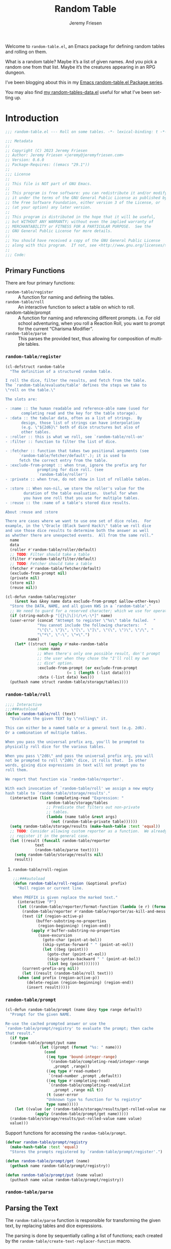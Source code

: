 #+title: Random Table
#+author: Jeremy Friesen
#+email: jeremy@jeremyfriesen.com
#+language: en
#+options: ':t toc:nil author:t email:t num:t
#+startup: content

 
Welcome to =random-table.el=, an Emacs package for defining random tables and rolling on them.

What is a random table?  Maybe it’s a list of given names.  And you pick a random one from that list.  Maybe it’s the creatures appearing in an RPG dungeon.

I’ve been blogging about this in my [[https://takeonrules.com/series/emacs-random-table-el-package/][Emacs random-table.el Package series]].

You may also find [[https://github.com/jeremyf/dotemacs/blob/main/emacs.d/random-tables-data.el][my random-tables-data.el]] useful for what I’ve been setting up.

* Introduction

#+begin_src emacs-lisp :tangle "random-table.el" :results none 
  ;;; random-table.el --- Roll on some tables. -*- lexical-binding: t -*-

  ;;; Metadata
  ;;
  ;; Copyright (C) 2023 Jeremy Friesen
  ;; Author: Jeremy Friesen <jeremy@jeremyfriesen.com>
  ;; Version: 0.6.0
  ;; Package-Requires: ((emacs "29.1"))
  ;;
  ;;; License
  ;;
  ;; This file is NOT part of GNU Emacs.
  ;;
  ;; This program is free software: you can redistribute it and/or modify
  ;; it under the terms of the GNU General Public License as published by
  ;; the Free Software Foundation, either version 3 of the License, or
  ;; (at your option) any later version.
  ;;
  ;; This program is distributed in the hope that it will be useful,
  ;; but WITHOUT ANY WARRANTY; without even the implied warranty of
  ;; MERCHANTABILITY or FITNESS FOR A PARTICULAR PURPOSE.  See the
  ;; GNU General Public License for more details.
  ;;
  ;; You should have received a copy of the GNU General Public License
  ;; along with this program.  If not, see <http://www.gnu.org/licenses/>.
  ;;
  ;;; Code:
#+end_src

** Primary Functions
There are four primary functions:

- =random-table/register= :: A function for naming and defining the tables.
- =random-table/roll= :: An interactive function to select a table on which to roll.
- random-table/prompt :: A function for naming and referencing different prompts.  i.e. For old school adventuring, when you roll a Reaction Roll, you want to prompt for the current “Charisma Modifier”.
- =random-table/parse= :: This parses the provided text, thus allowing for composition of multiple tables.

*** =random-table/register=

#+begin_src emacs-lisp :tangle "random-table.el" :results none 
  (cl-defstruct random-table
    "The definition of a structured random table.

  I roll the dice, filter the results, and fetch from the table.
  The `random-table/evaluate/table' defines the steps we take to
  \"roll on the table.\"

  The slots are:

  - :name :: the human readable and reference-able name (used for
	     completing read and the key for the table storage).
  - :data :: the tabular data, often as a list of strings.  By
	     design, those list of strings can have interpolation
	     (e.g. \"${2d6}\" both of dice structures but also of
	     other tables.
  - :roller :: this is what we roll, see `random-table/roll-on'
  - :filter :: function to filter the list of dice.

  - :fetcher :: function that takes two positional arguments (see
		`random-table/fetcher/default'.); it is used to
		fetch the correct entry from the table.
  - :exclude-from-prompt :: when true, ignore the prefix arg for
			    prompting for dice roll. (see
			    `random-table/roller')
  - :private :: when true, do not show in list of rollable tables.

  - :store :: When non-nil, we store the roller's value for the
	      duration of the table evaluation.  Useful for when
	      you have one roll that you use for multiple tables.
  - :reuse :: the :name of a table's stored dice results.

  About :reuse and :store

  There are cases where we want to use one set of dice roles.  For
  example, in the \"Oracle (Black Sword Hack)\" table we roll dice
  and use those dice results to determine both the answer as well
  as whether there are unexpected events.  All from the same roll."
    name
    data
    (roller #'random-table/roller/default)
    ;; TODO: Filter should take a table
    (filter #'random-table/filter/default)
    ;; TODO: Fetcher should take a table
    (fetcher #'random-table/fetcher/default)
    (exclude-from-prompt nil)
    (private nil)
    (store nil)
    (reuse nil))

  (cl-defun random-table/register
      (&rest kws &key name data exclude-from-prompt &allow-other-keys)
    "Store the DATA, NAME, and all given KWS in a `random-table'."
    ;; We need to guard for a reserved character; which we use for operations.
    (if (string-match-p "[{}\]\[)(/\+\-\*]" name)
	(user-error (concat "Attempt to register \"%s\" table failed.  "
			    "You cannot include the following characters:  "
			    "\"{\", \"}\", \"[\", \"]\", \"(\", \")\", \"/\", "
			    "\"*\", \"-\", \"+\".")
		    name)
      (let* ((struct (apply #'make-random-table
			    :name name
			    ;; When there's only one possible result, don't prompt
			    ;; the user when they chose the "I'll roll my own
			    ;; dice" option.
			    :exclude-from-prompt (or exclude-from-prompt
						     (= 1 (length (-list data))))
			    :data (-list data) kws)))
	(puthash name struct random-table/storage/tables))))
#+end_src
*** =random-table/roll=

#+begin_src emacs-lisp :tangle "random-table.el" :results none
  ;;;; Interactive
  ;;;###autoload
  (defun random-table/roll (text)
    "Evaluate the given TEXT by \"rolling\" it.

  This can either be a named table or a general text (e.g. 2d6).
  Or a combination of multiple tables.

  When you pass the universal prefix arg, you'll be prompted to
  physically roll dice for the various tables.

  When you pass \"2d6\" and pass the universal prefix arg, you will
  not be prompted to roll \"2d6\" dice, it rolls that.  In other
  words, giving dice expressions in text will not prompt you to
  roll them.

  We report that function via `random-table/reporter'.

  With each invocation of `random-table/roll' we assign a new empty
  hash table to `random-table/storage/results'."
    (interactive (list (completing-read "Expression: "
					random-table/storage/tables
					;; Predicate that filters out non-private
					;; tables.
					(lambda (name table &rest args)
					  (not (random-table-private table))))))
    (setq random-table/storage/results (make-hash-table :test 'equal))
    ;; TODO: Consider allowing custom reporter as a function.  We already
    ;; register it in the general case.
    (let ((result (funcall random-table/reporter
			   text
			   (random-table/parse text))))
      (setq random-table/storage/results nil)
      result))
#+end_src

**** =random-table/roll-region=
#+begin_src emacs-lisp :tangle "random-table.el" :results none
  ;;;###autoload
  (defun random-table/roll-region (&optional prefix)
    "Roll region or current line.

  When PREFIX is given replace the marked text."
    (interactive "P")
    (let ((random-table/reporter/format-function (lambda (e r) (format "%s" r)))
	  (random-table/reporter #'random-table/reporter/as-kill-and-message)
	  (text (if (region-active-p)
		    (buffer-substring-no-properties
		     (region-beginning) (region-end))
		  (apply #'buffer-substring-no-properties
			 (save-excursion
			   (goto-char (point-at-bol))
			   (skip-syntax-forward " " (point-at-eol))
			   (let ((beg (point)))
			     (goto-char (point-at-eol))
			     (skip-syntax-backward " " (point-at-bol))
			     (list beg (point)))))))
	  (current-prefix-arg nil))
      (let ((result (random-table/roll text)))
	(when (and prefix (region-active-p))
	    (delete-region (region-beginning) (region-end))
	    (insert result)))))
#+end_src

*** =random-table/prompt=

#+begin_src emacs-lisp :tangle "random-table.el" :results none
  (cl-defun random-table/prompt (name &key type range default)
    "Prompt for the given NAME.

  Re-use the cached prompted answer or use the
  `random-table/prompt/registry' to evaluate the prompt; then cache
  that result."
    (if type
	(random-table/prompt/put name
				 (let ((prompt (format "%s: " name)))
				   (cond
				    ((eq type 'bound-integer-range)
				     `(random-table/completing-read/integer-range
				       ,prompt ,range))
				    ((eq type #'read-number)
				     `(read-number ,prompt ,default))
				    ((eq type #'completing-read)
				     `(random-table/completing-read/alist
				       ,prompt ,range nil t))
				    (t (user-error
					"Unknown type %s function for %s registry"
					type name)))))
      (let ((value (or (random-table/storage/results/get-rolled-value name)
		       (apply (random-table/prompt/get name)))))
	(random-table/storage/results/put-rolled-value name value)
	value)))
#+end_src

Support functions for accessing the =random-table/prompt=.

#+begin_src emacs-lisp :tangle "random-table.el" :results none
(defvar random-table/prompt/registry
  (make-hash-table :test 'equal)
  "Stores the prompts registered by `random-table/prompt/register'.")

(defun random-table/prompt/get (name)
  (gethash name random-table/prompt/registry))

(defun random-table/prompt/put (name value)
  (puthash name value random-table/prompt/registry))
#+end_src

*** =random-table/parse=

** Parsing the Text

The =random-table/parse= function is responsible for transforming the given text, by replacing tables and dice expressions.

The parsing is done by sequentially calling a list of functions; each created by the =random-table/create-text-replacer-function= macro.

*** Replacer Functions

**** Supporting Macro

The =random-table/create-text-replacer-function= macro helps ensure a consistent method interface; see [[https://takeonrules.com/2023/12/17/introducing-extensibility-with-a-macro-a-list-and-a-reducer/][Introducing Extensibility with a Macro, a List, and a Reducer]].

#+begin_src emacs-lisp :tangle "random-table.el" :results none
  (cl-defmacro random-table/create-text-replacer-function
      (docstring &key name replacer regexp)
    "Create NAME function as a text REPLACER for REGEXP.

  - NAME: A symbol naming the replacer function.
  - REPLACER: A lambda with a number of args equal to one plus the number of
	      capture regions of the REGEXP.  The first parameter is the original
	      text, the rest are the capture regions of the REGEXP.
  - REGEXP: The regular expression to test against the given text.
  - DOCSTRING: The docstring for the newly created function.

  This macro builds on the logic found in `s-format'"
    (let ((name (if (stringp name) (intern name) name)))
      `(defun ,name (text)
	 ,docstring
	 (let ((saved-match-data (match-data)))
	   (unwind-protect
	       (replace-regexp-in-string
		,regexp
		(lambda (md)
		  (let ((capture-region-text-list
			 ;; Convert the matched data results into a list, with the
			 ;; `car' being the original text and the `cdr' being a
			 ;; list of each capture region.
			 (mapcar (lambda (i) (match-string i md))
				 (number-sequence 0 (- (/ (length (match-data)) 2)
						       1))))
			(replacer-match-data (match-data)))
		    (unwind-protect
			(let ((replaced-text
			       (cond
				(t
				 (set-match-data saved-match-data)
				 (apply ,replacer capture-region-text-list)))))
			  (if replaced-text
			      (format "%s" replaced-text)
			    (signal 's-format-resolve md)))
		      (set-match-data replacer-match-data))))
		text t t)
	     (set-match-data saved-match-data))))))
#+end_src

**** Inner Table

#+begin_src emacs-lisp :tangle "random-table.el" :results none
  (random-table/create-text-replacer-function
   "Conditionally replace inner-table for TEXT.

  Examples of inner-table are:

  - \"[dog/cat/horse]\" (e.g. 3 entries)
  - \"[hello world/good-bye mama jane]\" (2 entries)

  This skips over inner tables that have one element (e.g. [one])."
   :name random-table/text-replacer-function/inner-table
   :regexp "\\[\\([^\]]+/[^\]]+\\)\\]"
   :replacer (lambda (matching-text inner-table)
	       (seq-random-elt (s-split "/" inner-table))))
#+end_src

**** Table with Math

#+begin_src emacs-lisp :tangle "random-table.el" :results none
  (random-table/create-text-replacer-function
   "Conditionally perform math operation on table results for TEXT.

  Examples of math operation:

  - \"{(Henchman > Morale Base) + (Henchman > Morale Variable)}\""
   :name random-table/text-replacer-function/table-math
   :regexp "{(\\([^)]*\\))\s*\\([\-+\*]\\)\s*(\\([^)]*\\))}"
   :replacer (lambda (matching-text left-operand operator right-operand)
	       (format "%s" (funcall
			     (intern operator)
			     (string-to-number
			      (random-table/parse
			       (string-trim left-operand)))
			     (string-to-number
			      (random-table/parse
			       (string-trim right-operand)))))))
#+end_src

**** Current Roll

Throughout the rolling sequence, we keep track of what was just rolled.

#+begin_src emacs-lisp :tangle "random-table.el" :results none
  (defvar random-table/current-roll
    nil
    "The most immediate and current stored roll.")
#+end_src

#+begin_src emacs-lisp :tangle "random-table.el" :results none
    (random-table/create-text-replacer-function
     "Conditionally replace TEXT with the current roll.

    Examples of current roll:

    - \"{ CURRENT_ROLL }\"
    - \"{CURRENT_ROLL}\"

    See `random-table/current-roll'."
     :name random-table/text-replacer-function/current-roll
     :regexp "{\\(\s*CURRENT_ROLL\s*\\)}"
     :replacer (lambda (matching-text current)
		 (or random-table/current-roll matching-text)))
	       #+end_src

**** Dice Expression

#+begin_src emacs-lisp :tangle "random-table.el" :results none
  (random-table/create-text-replacer-function
   "Conditionally replace dice-expression of TEXT.

  Examples:

  - \"{1d6}\"
  - \"{2d6 + 3}\"
  - \"{ d6+3 }\"
  "
   :name random-table/text-replacer-function/dice-expression
   :regexp "{\s*\\([1-9][[:digit:]]*d[[:digit:]]+\\)\s*\\([+-][0-9]+\\)?\s*}"
   :replacer (lambda (matching-text dice &optional modifier)
	       (format "%s" (random-table/dice/roll (concat dice modifier)))))
#+end_src

**** From Interactive Prompt

#+begin_src emacs-lisp :tangle "random-table.el" :results none
  (random-table/create-text-replacer-function
   "Conditionally replace TEXT with roll on table.

  The regexp will match the entire line and attempt a direct lookup
  on the tables; failing that it will attempt to evaluate as a dice expression

  See `random-table/dice/regex' for matching dice expressions."
   :name random-table/text-replacer-function/from-interactive-prompt
   :regexp "^\\(.+\\)$"
   :replacer (lambda (matching-text table-name)
	       (if-let ((table (random-table/fetch
				(string-trim table-name) :allow_nil t)))
		   (random-table/evaluate/table table)
		 (if (string-match-p random-table/dice/regex
				     (string-trim matching-text))
		     (random-table/dice/roll (string-trim matching-text))
		   matching-text))))
#+end_src

**** Named Table

#+begin_src emacs-lisp :tangle "random-table.el" :results none
  (random-table/create-text-replacer-function
   "Conditionally replace TEXT with roll on table.

  Examples:

  - \"{Name (d2)}\"."
   :name random-table/text-replacer-function/named-table
   :regexp "{\s*\\([^})]+\\)\s*\\((\\([^)]+\\))\\)?\s*}"
   :replacer (lambda (matching-text table-name &optional has-roller roller)
	       (if-let ((table (random-table/fetch
				(string-trim table-name) :allow_nil t)))
		   (random-table/parse
		    (random-table/evaluate/table table roller))
		 matching-text)))
#+end_src

*** Specifying Replacer Functions

The =random-table/text-replacer-functions= 

#+begin_src emacs-lisp :tangle "random-table.el" :results none
  (defcustom random-table/text-replacer-functions
    '(random-table/text-replacer-function/current-roll
      random-table/text-replacer-function/dice-expression
      random-table/text-replacer-function/from-interactive-prompt
      random-table/text-replacer-function/named-table
      random-table/text-replacer-function/inner-table
      random-table/text-replacer-function/table-math)
    "Functions take on string parameter and return a string.

  The function is responsible for finding and replacing any matches
  within the text.

  See `random-table/create-text-replacer-function' macro for
  creating one of these functions."
    :group 'random-table
    :package-version '(random-table . "0.4.0")
    :type '(list :value-type (group function)))
#+end_src

*** =random-table/parse=

The =random-table/parse= function processes the list of functions.

- =(random-table/parse "[Hello/Good-bye]")= :: pick either Hello or Good-bye.
- =(random-table/parse "{ 2d6 }")= :: roll 2 six-sided dice.

#+begin_src emacs-lisp :tangle "random-table.el" :results none
  (defun random-table/parse (text)
    "Roll the given TEXT.

  This is done by formatting the given text and passing it to each
  of the functions listed in `random-table/text-replacer-functions'."
    (let ((given-text (format "%s" text)))
      (cl-reduce (lambda (string el) (funcall el string))
		 random-table/text-replacer-functions
		 :initial-value given-text)))
#+end_src

** Supporting Variables/Functions

*** Storing Results

I want to store, for later reference, the results of rolls on a table.

#+begin_src emacs-lisp :tangle "random-table.el" :results none 
  (defvar random-table/storage/results
    (make-hash-table :test 'equal)
    "An ephemeral storage for various results of rolling.

  As part of the rolling, we both add to and remove those stored
  values; that is to say functions are responsible for clean-up.
  See `random-table' for discussion about storage and reuse.")

  (defun random-table/storage/results/put-rolled-value (name value)
    (puthash name value random-table/storage/results))

  (defun random-table/storage/results/get-rolled-value (name)
    (gethash name random-table/storage/results))
#+end_src


*** Reporter

When you roll on tables, you need to output that information.  This is done via the =random-table/reporter=.

#+begin_src emacs-lisp :tangle "random-table.el" :results none 
(defcustom random-table/reporter
  #'random-table/reporter/as-kill-and-message
  "The function takes two positional parameters:

- EXPRESSION :: The text to evaluate for \"rolling\"
- RESULT :: The results of those rolls.

See `random-table/reporter/as-kill-and-message'."
  :group 'random-table
  :package-version '(random-table . "0.1.0")
  :type '(choice
	  (function-item :tag "Kill and Message"
			 random-table/reporter/as-kill-and-message)
	  (function-item :tag "Insert"
			 random-table/reporter/as-insert)))

(defvar random-table/reporter/format-function
  (lambda (expression results) (format "- %s :: %s" expression results))
  "The configured function takes two positional arguments:

- expression :: the initial text provided `random-table/roll'
- restults :: the transformed results by replacing the table declarations with
	      their rolled results.

I structure my results in an `org-mode' definition list format.")

(defun random-table/reporter/as-kill-and-message (expression results)
  "Report RESULTS of EXPRESSION as `message' and `kill'.

See `random-table/reporter'."
  (let ((text (funcall random-table/reporter/format-function
		       expression results)))
    (kill-new text)
    (message text)))

(defun random-table/reporter/as-insert (expression results &optional buffer)
  "Insert RESULTS of EXPRESSION into BUFFER.

See `random-table/reporter'."
  (with-current-buffer (or buffer (current-buffer))
    (end-of-line)
    (insert (funcall random-table/reporter/format-function
		     expression results))))
#+end_src

** Code

#+begin_src emacs-lisp :tangle "random-table.el" :results none 
  (cl-defun random-table/fetch (value &key allow_nil)
    "Coerce the given VALUE to a registered `random-table'.

  When the given VALUE cannot be found in the
  `random-table/stroage/tables' registry we look to ALLOW_NIL.

  When ALLOW_NIL is non-nil, we return nil when no table is found
  in `random-table/stroage/tables' registry.

  When ALLOW_NIL is nil we raise an `error' when no table was
  found in the `random-table/stroage/tables' registry."
    (if-let ((table (cond
		     ((random-table-p value)
		      value)
		     ((stringp value)
		      (gethash value random-table/storage/tables))
		     ((integerp value)
		      nil)
		     (t
		      (error (concat "Expected %s to be a `random-table', "
				     "`symbol', `integer', or `string' got %s")
			     value
			     (type-of value))))))
	table
      (unless allow_nil
	(error "Could not find table %s; use `random-table/register'" value))))

  (defvar random-table/storage/tables
    (make-hash-table :test 'equal)
    "A hash-table of random tables.

  The hash key is the \"human readable\" name of the table (as a symbol).
  The hash value is the contents of the table.")

  (defun random-table/roll-on (table &optional roller)
    "Roll on the TABLE with the ROLLER.

  When no ROLLER is specified, use `random-table-roller' to find
  the configured roller.

  See `random-table'."
    (if-let ((roller (or roller (random-table-roller table))))
	(cond
	 ((functionp roller) (funcall roller table))
	 ((stringp roller) (random-table/roller/string roller))
	 ((seqp roller) (random-table/roller/seq roller))
	 (_ (user-error "Unable to handle %S roller for %s table"
			roller
			(random-table-name table))))
      (user-error "Expected given %s to have roller; got nil"
		  (random-table-name table))))

  (defun random-table/roller/default (table)
    "Randomly roll on the TABLE."
    ;; Constant off by one errors are likely
    (let ((faces (length (-list (random-table-data table)))))
      (if (and current-prefix-arg
	       (not (random-table-exclude-from-prompt table)))
	  (read-number (format "Roll 1d%s for %s: "
			       faces (random-table-name table)))
	(+ 1 (random faces)))))

  (defun random-table/roller/string (text)
    "Interpolate given TEXT as a roller."
    (if (or (string= "d66" (string-trim text))
	    (string-match-p random-table/dice/regex text))
	(if current-prefix-arg
	    (read-number (format "Roll %s: " text))
	  (string-to-number
	   (format "%s" (random-table/dice/roll (string-trim text)))))
      (random-table/parse text)))

  (defun random-table/roller/seq (seq)
    "Interpolate given SEQ as a roller."
    (let ((func (car seq))
	  (rolls (mapcar
		  (lambda (text)
		    (let ((value (if (random-table/prompt/get text)
				     (random-table/prompt text)
				   (random-table/roller/string text))))
		      (string-to-number (format "%s" value))))
		  (cdr seq))))
      (apply func rolls)))

  (defun random-table/filter/default (&rest rolls)
    "Filter the given ROLLS and return an integer.

  See `random-table/roller/default'."
    (cond
     ;; Allows us to have table entries that are named.
     ((stringp (car rolls)) (car rolls))
     (t (apply #'+ (-list rolls)))))

  (defun random-table/fetcher/default (data &optional roll)
    "Find ROLL on the given table's DATA.

  When ROLL is not given, choose a random element from the TABLE."
    (if-let ((index (if (integerp roll) roll (car roll))))
	;; Sniff out if the first element to see if we're dealing with a table
	;; that has ranges.
	(if (-cons-pair? (car data))
	    ;; We have a cons-pair, meaning we have multiple rolls mapping to the
	    ;; same result.
	    (cdr (seq-find
		  (lambda (row)
		    (if (-cons-pair? row)
			(let ((range (car row)))
			  (cond
			   ((-cons-pair? range)
			    (and (>= index (car range)) (<= index (cdr range))))
			   ((listp range)
			    (member index range))
			   ((integerp range)
			    (= index range))
			   ((stringp range)
			    (string= index range))
			   (t
			    (error (concat "Expected `cons', `list', `string' or "
					   "`integer' got %s for row %S.")
				   (type-of range) row))))
		      (member index (car row))))
		  data))
	  ;; Off by one errors are so very real.
	  (nth (- index 1) data))
      (seq-random-elt data)))


  (defun random-table/evaluate/table (table &optional roller)
    "Evaluate the random TABLE, optionally using the given ROLLER.

  See `random-table' structure."
    (let* ((rolled (random-table/evaluate/table/roll table roller)))
      ;; TODO: This is wildly naive.  Perhaps the current_roll needs to be
      ;; replaced with the "${Current Roll for [My Tablename]}".  Then we can
      ;; Cache that rolled value and retrieve it.
      (setq random-table/current-roll rolled)
      (let ((results (random-table/evaluate/table/fetch-rolled-value
		      table rolled)))
	(setq random-table/current-roll nil)
	results)))

  (defun random-table/evaluate/table/roll (table &optional roller)
    "Roll on the TABLE, conditionally using ROLLER.

  This function favors re-using and caching values.

  Why cache values?  Some tables you roll one set of dice and then
  use those dice to lookup on other tables."
    (let ((results
	   (or (when-let ((reuse-table-name (random-table-reuse table)))
		 (or
		  (random-table/storage/results/get-rolled-value reuse-table-name)
		  (random-table/roll-on
		   (random-table/fetch reuse-table-name) roller)))
	       (random-table/roll-on table roller))))
      (when (random-table-store table)
	(random-table/storage/results/put-rolled-value
	 (random-table-name table) results))
      results))

  (defun random-table/evaluate/table/fetch-rolled-value (table rolled)
    "Fetch the ROLLED value from the TABLE's :data slot."
    (let* ((table (random-table/fetch table))
	   (data (random-table-data table))
	   (filtered (apply (random-table-filter table) (-list rolled)))
	   (row (if filtered
		    (funcall (random-table-fetcher table) data (-list filtered))
		  nil)))
      (or (when row (random-table/parse row)) "")))

  (defvar random-table/dice/regex
    "^\\([0-9]*\\)?d\\([0-9]*\\)\\([+-][0-9]*\\)?")

  ;;; Dice String Evaluator
  ;;
  ;; The following code (with the function name prefix of \"random-table/dice\"
  ;; is derived from Pelle Nilsson's decide.el package
  (defun random-table/dice/roll (spec-string)
    "Evaluate the given SPEC-STRING by parsing as a dice expression."
    (if (string= "d66" spec-string)
	(+ (* 10 (+ 1 (random 6))) (+ 1 (random 6)))
      (apply #'random-table/dice/roll-spec
	     (random-table/dice/parse-spec spec-string))))

  (defun random-table/dice/parse-spec (spec)
    "Convert SPEC to list:

     - Number of dice
     - Face
     - Adder

    e.g. \"1d6\" -> (1 6 0) or \"2d10+2\" -> (2 10 2)"
    (when (string-match
	   "^\\([0-9]*\\)?d\\([0-9]*\\)\\([+-][0-9]*\\)?"
	   spec)
      (list (random-table/dice/string-to-number
	     (match-string 1 spec) 1)
	    (random-table/dice/string-to-number
	     (match-string 2 spec) 6)
	    (random-table/dice/string-to-number
	     (match-string 3 spec) 0))))

  (defun random-table/dice/string-to-number (spec default)
    "Convert the SPEC (and DEFAULT) into an integer."
    (let ((n (if (stringp spec)
		 (string-to-number spec)
	       0)))
      (cond ((null spec) default)
	    ((> n 0) n)
	    ((string= "" spec) default)
	    ((string= "+" spec) 0)
	    ((string= "-" spec) 0)
	    (t spec))))

  (defun random-table/dice/roll-spec (number-dice faces modifier)
    "Roll the NUMBER-DICE each with FACES number of sides and add MODIFIER."
    (let ((amount modifier))
      (dotimes (i number-dice)
	(setq amount (+ amount 1 (random faces))))
      amount))

  (defun random-table/completing-read/alist (prompt alist &rest args)
    "Like `completing-read' but PROMPT to find value in given ALIST.

  ARGS are passed to `completing-read'."
    (alist-get (apply #'completing-read prompt alist args)
	       alist nil nil #'string=))

  (defun random-table/completing-read/integer-range (prompt range)
    "Like `completing-read' but PROMPT to find integer value in RANGE."
    (let ((strings (mapcar #'number-to-string range)))
      (string-to-number (completing-read prompt strings nil t))))



  (defun random-table/roll/test-all ()
    "A convenience function to test all of the public `random-table' entries."
    (maphash (lambda (key table)
	       (unless (random-table-private table)
		 (message "Testing %s table" key)
		 ;; The test does not call these interactively, but the methods
		 ;; assume a current-prefix-arg
		 (funcall #'random-table/roll (random-table-name table))))
	     random-table/storage/tables))

  (provide 'random-table)
  ;;; random-table.el ends here
#+end_src


** Features

- Composing Tables :: The results of one table could be to roll on another table or tables; and so on.
- Cached Results :: Some dice rolls inform later dice rolls.  There’s a mechanism to do that; though it likely needs improvement.
- Private Tables :: Useful when you don’t want to see the named table as an option in the =random-table/roll=; but you want to reference this table elsewhere.
- Prompt for Dice Rolls :: Random tables can encode complex procedures, and sometimes you might want to follow the procedures but provide you’re own dice rolls.
- Mad Libs Like Interpolation :: Instead of picking a table to roll on for =random-table/roll= you can type an expression (e.g. “There are {2d6} orcs”) and it will interpret that results (e.g. rolling a 6 we’d have “There are 6 orcs”).
- Inner Tables :: Within a table’s result you can have an inner table (e.g. “you meet a [brigand/priest/child/zealot/haunting nightmare]”) and the parser will pick a random element.  
- Custom “Reporter” :: By default, the results are written to the =*Messages*= buffer and added to the kill ring.  But you can configure to have a different reporter.  (see =random-table/reporter=)  
- Registering and Caching Prompt Choices :: During the life cycle of the =random-table/roll= you have access to the hash in the =random-table/roll/cache= variable.  Useful for remembering things you’ve already prompted the user for; such as their Charisma modifier.
- Extensible Parsing Logic :: The =random-table/text-replacer-functions= is a custom variable that allows for adding and removing functions to provide more extensible logic.

And more.

* Installation

As of <2023-08-21 Mon> this repository is not yet part of any of the package archive (e.g. https://melpa.org).  But you can install it via =use-package=.

#+begin_src emacs-lisp
  (use-package random-table
    :straight (:host github :repo "jeremyf/random-table.el"))
#+end_src

I have tested this using Emacs v29.1; it might work with earlier versions.

** Dependencies

I make use of the ubiquitous =s= package (See https://melpa.org/#/s) (as of <2023-08-21 Mon> that is for =s-trim=).

Originally, I relied on =org-d20= for dice rolling, but extracted the minimum viable logic for interpolating dice rolls (e.g. Evaluate “There are {1d4} doors.” to roll one four-sided die and message the string “There are 3 doors.”)

* Usage

** Defining Tables

I type =M-x random-table/roll= and am prompted to give an Expression.  I can select from a pre-populated list of registered tables (via =random-table/register=).  Or I can enter an expression, such as “2d6+1” and =random-table/roll= will then evaluate the expression.

Let’s look at registering a table:

#+begin_src emacs-lisp
  (random-table/register :name "Coin Toss"
			 :data '("Heads" "Tails"))
#+end_src

When I invoke =random-table/roll=, I can select “Coin Toss”, it will add to the kill ring and write a message based on the roll; either “Heads” or “Tails”.

I could also call =random-table/roll= and provide the following: “You toss a coin and it lands on {Coin Toss}”

And will get back: “You toss a coin and it lands on Heads” (assuming you rolled a Heads).

In fact we could register a new table:

#+begin_src emacs-lisp
  (random-table/register :name "Things We Throw"
			 :data '("Rocks"
				 "Tantrum"
				 "Coin and it comes up {Coin Toss}."))
#+end_src

When we “roll” on that table, when we get the “Coin and…” result, we’ll evaluate rolling on the Coin Toss table.  The end result is “Coin and it comes up Heads.”

** Replacement Functions

In the above case the “Coin and it comes up {Coin Toss}.” replacement relies on the =random-table/text-replacer-functions=; in particular the =random-table/text-replacer-function/named-table=; which looks at the text between ={= and =}= and then uses the value between to lookup a registered table.

** Inner Tables

Instead of relying on a custom table for a coin toss, we could call =M-x random-table/roll= and provide “[heads/tails]”.  This syntax leverages the =random-table/text-replacer-function/inner-table= logic; that is interpret an inner table.  We take the text between =[= and =]= and pick one of the elements; elements are separated by a slash (e.g. =/=) character.

** Custom Rollers

We can also create ranges, but will need to consider the roller:

#+begin_src emacs-lisp
  (random-table/register :name "Reaction Roll"
			 :roller "2d6"
			 :data '(((2) . "Hostile")
				 ((3 . 5) . "Unfriendly")
				 ((6 . 8) . "Unsure")
				 ((9 . 11) . "Amicable")
				 ((12) . "Friendly")))
#+end_src

Alternatively we can use a function:

#+begin_src emacs-lisp
  (random-table/register :name "Reaction Roll"
			 :roller (lambda (&rest args) (+ 2 (random 6) (random 6)))
			 :data '(((2) . "Hostile")
				 ((3 . 5) . "Unfriendly")
				 ((6 . 8) . "Unsure")
				 ((9 . 11) . "Amicable")
				 ((12) . "Friendly")))
#+end_src

The given =:roller= is effectively two six-sided dice.  And we use the rolled values to then find the correct entry in =:data=.  For example, when we roll a 4 we’d return “Unfriendly”.

The roller can also be a named function; something you can re-use.  This is also the place where you could prompt for a modifier or a choice.

Let’s look at a more complicated example:

#+begin_src emacs-lisp
  (defun jf/2d6-plus-prompt-for-bonus (&rest args)
    (let ((modifier (read-number "Modifier: " 0)))
      (list (+ 2 modifier (random 6) (random 6)))))

  (random-table/register :name "Reaction Roll with Prompt"
			 :roller #'jf/2d6-plus-prompt-for-bonus
			 :data '(((-1000 . 2) . "Hostile")
				 ((3 . 5) . "Unfriendly")
				 ((6 . 8) . "Unsure")
				 ((9 . 11) . "Amicable")
				 ((12 . 2000) . "Friendly")))
#+end_src

In the above case, when we roll the “Reaction Roll with Prompt”, Emacs will prompt for a Modifier.  We’ll then use the given modifier to adjust the dice roll.

We could also use a registered prompt (see =random-table/prompt= docstring) and our roller could then be a sequence:

#+begin_src emacs-lisp
  (random-table/prompt "Charisma Bonus" :type #'read-number)

  (random-table/register :name "Reaction Roll with Prompt"
			 :roller '(+ "2d6" "Charisma Bonus")
			 :data '(((-1000 . 2) . "Hostile")
				 ((3 . 5) . "Unfriendly")
				 ((6 . 8) . "Unsure")
				 ((9 . 11) . "Amicable")
				 ((12 . 2000) . "Friendly")))
#+end_src

The above will add the results of rolling “2d6” to the prompt for the character’s “Charisma Bonus.”

As of <2023-09-18 Mon> , I am considering how I might represent/parse: ='(+ "2d6" (read-number "Charisma Bonus: "))=; I'm uncertain about that syntax compared to what I see as the more legible ='(+ "2d6" "Charisma Bonus")=; albeit with the need to create a prompt.

** Private Tables

As you register tables, via =random-table/register=, you add them to the table registry.  The list of tables shown in the =M-x random-table/roll= can become quite lengthy.  To register a table, without adding it to the selection list, add =:private t= as one of the key word arguments.

Below is the “Name” table.  When we roll on the “Name” table we’ll pick a random one.  Then roll on a “sub-table”.  So as to not clutter the list, we mark those “sub-tables” as =:private t=.

#+begin_src emacs-lisp
  (random-table/register :name "Name"
			 :data '("{Name > Masculine}" "{Name > Feminine}" "{Name > Non-Binary}"))

  (random-table/register :name "Name > Masculine"
			 :private t
			 :data '("George" "Michael"))

  (random-table/register :name "Name > Feminine"
			 :private t
			 :data '("Mary" "Margaret"))

  (random-table/register :name "Name > Non-Binary"
			 :private t
			 :data '("Quin" "Ash"))
#+end_src

** Storing Results for Later Use

Given the composition of tables, we may also want to store the results of the roll for future reference.  Why might we do this?  Some tables may say “Roll 3 dice.  Then on table one use the highest value.  And on table two use the lowest value.  And on table three, if there are doubles, use the number that is the “double”.

#+begin_src emacs-lisp
  (random-table/register :name "High Low"
			 :roller (lambda (&rest args) (list (+ 1 (random 6)) (+ 1 (random 6))))
			 ;; We include this so that we only return the first data element.  The
			 ;; dice rolls are for the High Value and Low Value
			 :fetcher (lambda (data roll) (car data))
			 :data '("\n- High :: {High Value}\n- Low :: {Low Value}")
			 :store t)

  (random-table/register :name "High Value"
			 :reuse "High Low"
			 :private t
			 :filter #'max
			 :data '("One" "Two" "Three" "Four" "Five" "Six"))

  (random-table/register :name "Low Value"
			 :reuse "High Low"
			 :private t
			 :filter #'min
			 :data '("One" "Two" "Three" "Four" "Five" "Six"))
#+end_src

As of 2023-08-16 I store the roll in a somewhat naive manner; for a table with =:store t=, when we “roll on that table” we add to a hash the table name and the results of the roll (e.g. the specific dice as a list).  Then until we’ve fully evaluated the roll for that table, we can reference the dice results for that table.

On 2023-09-20, I added =random-table/storage/results/get-data-value=; this function can retrieve the resolved value of the stored roll.  Where =random-table/storage/results/get= retrieves the dice results (e.g. =1= from a “1d6” roll), the =random-table/storage/results/get-data-value= interprets the =1= on from the stored table’s =data= struct.

One thing I introduced in the above was the =:fetcher= and =:filter= elements.  The =:filter= takes the dice pool (as a list) and returns an integer.  The =:fetcher= takes the integer and looks things up in the provided =:data=.

The general flow is:

- =:roll= the dice
- =:filter= the roll
- =:fetch= the filtered result

That flow is defined in =random-table/evaluate/table=.

** Encoding a Complex New Table

I set about encoding the /Death and Dismemberment/ rules for my Random Table package.

This required a few changes:

1. I needed the concept of a =current_roll=.  The /Death and Dismemberment/ table.
2. I wanted dice to be able to return strings and then use those strings as the lookup on the table’s =:data=.

I did not, at present, worry about the cumulative effects of data.  However, I’m seeing how I might do that.

Let’s dig in.

There are five tables to consider for /Death and Dismemberment/:

- Physical
- Acid/Fire
- Eldritch
- Lightning
- Non-Lethal

Here’s how I set about encoding that was as follows:

#+begin_src emacs-lisp
  (random-table/register :name "Death and Dismemberment"
    :roller #'random-table/roller/prompt-from-table-data
    :data '(("Physical" . "{Death and Dismemberment > Physical}")
	     ("Acid/Fire" . "{Death and Dismemberment > Acid/Fire}")
	     ("Eldritch" . "{Death and Dismemberment > Eldritch}")
	     ("Lightning" . "{Death and Dismemberment > Lightning}")
	     ("Non-Lethal" . "{Death and Dismemberment > Non-Lethal}")))
#+end_src

The =:roller= is a function as follows:

#+begin_src emacs-lisp
  (defun random-table/roller/prompt-from-table-data (table)
    (completing-read
     (format "%s via:" (random-table-name table))
     (random-table-data table) nil t))
#+end_src

In the case of passing the =Death and Dismemberment= table, you get the following prompt: “Death and Dismemberment via”.  And the list of options are: Physical, Acid/Fire, Eldritch, Lightning, and Non-Lethal.

Once I pick the option, I then evaluate the defined sub-table.  Let’s look at =Death and Dismemberment > Physical=.

#+begin_src emacs-lisp
  (random-table/register :name "Death and Dismemberment > Physical"
    :roller (lambda (table) (+ 1 (random 6)))
    :private t
    :data '(((1) . "Death and Dismemberment > Physical > Arm")
	     ((2) . "Death and Dismemberment > Physical > Leg")
	     ((3 . 4) . "Death and Dismemberment > Physical > Torso")
	     ((5 . 6) . "Death and Dismemberment > Physical > Head")))
#+end_src

This is a rather straight-forward table.  Let’s say the =:roller= returns a 5.  We will then evaluate the =Death and Dismemberment > Physical > Head= table; let’s look at that.  The resulting table is rather lengthy.

#+begin_src emacs-lisp
  (random-table/register :name "Death and Dismemberment > Physical > Head"
    :roller #'random-table/roller/death-and-dismemberment/damage
    :private t
    :data '(((1 . 10) . "Head Injury; Rolled {current_roll}\n- +1 Injury\n- Concussed for +{current_roll} day(s).")
	     ((11 . 15) . "Head Injury; Rolled {current_roll}\n- +1 Injury\n- Concussed for +{current_roll} day(s).\n- One Fatal Wound.\n- {Save vs. Skullcracked}")
	     ((16 . 1000) . "Head Injury; Rolled {current_roll}\n- +1 Injury\n- Concussed for +{current_roll} day(s).\n- {current_roll} - 14 Fatal Wounds.\n- {Save vs. Skullcracked}")))
#+end_src

The =:roller= (e.g. =random-table/roller/death-and-dismemberment/damage=) is as follows:

#+begin_src emacs-lisp
  (defun random-table/roller/death-and-dismemberment/damage (&rest table)
    (+ 1
       (random 12)
       (read-number "Number of Existing Injuries: " 0)
       (read-number "Lethal Damage: " 0)))
#+end_src

We roll a d12, add the number of existing injuries, and accumulated lethal damage.  Then look up the result in the =:data= of =Death and Dismemberment > Physical > Head=.  Let’s say the result is a 12.  We’ll need to roll on the the =Save vs. Skullcracked= table, which I’ve included below:

#+begin_src emacs-lisp
  (random-table/register :name "Save vs. Skullcracked"
    :roller #'random-table/roller/saving-throw
    :private t
    :data '(("Save" . "Saved against cracked skull…gain a new scar.")
	     ("Fail" . "Failed to save against cracked skull.  {Save vs. Skullcracked > Failure}")))
#+end_src

The =:roller= (e.g. =random-table/roller/saving-throw=) will prompt for the saving throw score and any modifier to the roll.  Then it will return “Fail” or “Save” depending on the results.  See the function.

#+begin_src emacs-lisp
  (defun random-table/roller/saving-throw (table)
    (let ((score (read-number (format "%s\n> Enter Saving Throw Score: " (random-table-name table)) 15))
	   (modifier (read-number (format "%s\n> Modifier: " (random-table-name table)) 0))
	   (roll (+ 1 (random 20))))
      (cond
	((= roll 1) "Fail")
	((= roll 20) "Save")
	((>= (+ roll modifier) score) "Save")
	(t "Fail"))))
#+end_src

Let’s say that we “Fail” the saving throw.  We now lookup on the =Save vs. Skullcracked > Failure= table:

#+begin_src emacs-lisp
  (random-table/register :name "Save vs. Skullcracked > Failure"
			 :private t
			 :data '("Permanently lose 1 Intelligence."
				 "Permanently lose 1 Wisdom."
				 "Permanently lose 1 Charisma."
				 "Lose your left eye. -1 to Ranged Attack."
				 "Lose your right eye. -1 to Ranged Attack."
				 "Go into a coma. You can recover from a coma by making a Con check after 1d6 days, and again after 1d6 weeks if you fail the first check. If you fail both, it is permanent."))
#+end_src

Let’s say we get “Permanently lose 1 Intelligence” for the failed save.  Now, working our way back, let’s see what that all evaluates to:

#+begin_example
Head Injury; Rolled 12
- +1 Injury
- Concussed for +12 day(s).
- One Fatal Wound.
- Failed to save against cracked skull.  Permanently lose 1 Intelligence
#+end_example

The modified d12 roll resulted in a 12; hence the +12 day(s).

** Prompting for You to Roll the dice

Let’s create a quick table:

#+begin_src emacs-lisp
  (random-table/register
     :name "Random Attribute"
     :data '("Strength"
	     "Constitution"
	     "Dexterity"
	     "Intelligence"
	     "Wisdom"
	     "Charisma"))
#+end_src

Given that I passed the universal prefix arg (e.g. =C-u=) when I roll on the =Random Attribute= table then I will get the prompt “Roll 1d6 for:” and the value I enter will be used for looking up the correct =:data= element.

In this way, you can roll the dice and use this package to encode the rules lookup.

** Exclude a Table from Prompting for a Roll

Any table that has one element in =:data= will not prompt for the roll.  Also, you can specify =:exclude-from-prompt t= when registering a table; then any “rolls” on that specific table will not prompt to give the dice value.

Ultimately, the goal is to ask for dice rolls when they might be something the player wants to roll.

** Allow for Rudimentary Math Operands with Table Results

In my quest for more random tables and functionality, I worked through Errant’s Hiring Retainers section.  Using the PC’s presence, you look-up the morale base.  Then roll 2d6, modified by the offer’s generosity, to then determine the modifier to the morale base.

To perform mathematical operations, I continue to leverage the =s-format= functionality.  That is =s-format= will evaluate and replace the text of the following format: ={text}=.

Below is the definition of a random Henchman for Errant.

#+begin_src emacs-lisp
  (random-table/register
   :name "Henchman (Errant)"
   :data '("\n- Archetype :: {Henchman > Archetype}\n- Morale :: {(Henchman > Morale Base) + (Henchman > Morale Variable)}"))
#+end_src

The ={Henchman > Archetype (Errant)}= will look on the following table:

#+begin_src emacs-lisp
    (random-table/register
     :name "Henchman > Archetype"
     :private t
     :roller #'random-table/roller/1d10
     :data '(((1 . 5) . "Warrior")
	     ((6 . 8) . "Professional")
	     ((9 . 10) . "Magic User")))
#+end_src

The ={[Henchman > Morale Base] + [Henchman > Morale Variable]}= does the following:

- Roll on =Henchman > Morale Base=
- Roll on =Henchman > Morale Variable=
- Add those two results together.  

#+begin_src emacs-lisp  
  (random-table/register
   :name "Henchman > Morale Base"
   :private t
   :roller (lambda (table) (read-number "Hiring PC's Presence Score: "))
   :data '(((3 . 4) . 5)
	   ((5 . 8) . 6)
	   ((9 . 13) . 7)
	   ((14 . 16) . 8)
	   ((17 . 18) . 9)
	   ((19 . 20) . 10)))

  (random-table/register
   :name "Henchman > Morale Variable"
   :private t
   :roller (lambda (table)
	     (let* ((options '(("Nothing" . 0) ("+25%" . 1) ("+50%" . 2) ("+75% or more" . 3)))
		    (key (completing-read "Additional Generosity of Offer: " options))
		    (modifier (alist-get key options nil nil #'string=)))
	       (+ modifier (random-table/roller/2d6 table))))
   :data '(((2) . -2)
	   ((3 . 5) . -1)
	   ((6 . 8) . 0)
	   ((9 . 11) . 1)
	   ((12 . 15) . 2)))
#+end_src

** Registering Prompts

Similar to =random-table/roller=, you can register a prompt via =random-table/prompt=.  There are common prompts (e.g. “Charisma Modifier”).  In registering a prompt, during an invocation of =random-table/roll= each prompt will only be requested once.  That is to say, the package will cache the prompt’s response and re-use that through out the roll.

This functionality leverages the per =random-table/roll= cache (as stored in the =random-table/roll/cache= variable).

#+begin_src emacs-lisp
  (random-table/prompt "Charisma Modifier"
		       :type #'read-number
		       :default 0)

  (random-table/register :name "Reaction Roll"
			 :roller (lambda (table)
				   (+ (random-table/prompt "Charisma Modifier")
				      (random-table/roller/2d6))))
#+end_src

Why include the caching?  In reviewing Kevin Crawford’s [Scarlet Heroes](https://www.drivethrurpg.com/product/127180/Scarlet-Heroes?affiliate_id=318171) there’s a table for reaction rolls that asks for a few modifiers, the rolls on one table, and one result is to roll on another table using those same modifiers.

** Testing All of This

I have added the non-interactive =random-table/roll/test-all= function; this will roll once on each of the registered non-private tables and report the results.  I've found it most useful when testing notable refactoring; namely how I handle the =:roller= slot for a =random-table=.

* Updates

** 2023-12-02 Update

During [[https://emacsconf.org/2023/][Emacs Conf 2023]] I watched Howard Abrams’s presentation [[https://emacsconf.org/2023/talks/solo/][How I play TTRPGs in Emacs]].  And I suspect I’ll be migrating to that.  What I have works well, but there’s quite a bit I’m loving about what I saw.  In particular, having the tables be their own files creates several affordances.  Namely sharing those text-based files and repurposing plain-text.

Also, if I’m going to spend effort on the functionality, I’d love to be collaborating.  So we’ll see.

My plan is to start converting my tabular data to the plain text formats of the [[https://gitlab.com/howardabrams/emacs-rpgdm][rpgdm package]].

** 2023-12-17 Update

I have looked at Howard Abram’s [[https://gitlab.com/howardabrams/emacs-rpgdm][rpgdm package]] and later [[https://codeberg.org/howardabrams/emacs-rpgtk/][rpgtk package]] for inspiration and adoption consideration.  However, I have settled on my current approach.  In part due to the feature comparisons:

| Feature                                                                                                                    | RPGDM/RPGTK | random-tables |
|----------------------------------------------------------------------------------------------------------------------------+-------------+---------------|
| Automatic dice evaluation (e.g. “There are 2d6 giants” will always roll the 2d6)                                           | ✔           | -             |
| Caching prompt choices; remembering the Charisma Modifier                                                                  | -           | ✔             |
| Caching rolls for later reference                                                                                          | -           | ✔             |
| Complex dice rollers  (e.g. 2d6 + Charisma Modifier + Situational Modifier)                                                | -           | ✔             |
| Conditional dice evaluation (e.g. “2d6” in a table is not evaluated, but “{2d6}” is)                                       | -           | ✔             |
| Custom reporter; configure how you report the results of a roll                                                            | -           | ✔             |
| Evaluate text region and roll                                                                                              | -           | ✔             |
| Evaluating dice within a result                                                                                            | ✔           | ✔             |
| Extensible parser functions                                                                                                | -           | ✔             |
| Inner tables (e.g. “You meet a [dragon/knight/peasant]”)                                                                   | ✔           | ✔             |
| Lazy load tables                                                                                                           | ✔           | -             |
| Load text tables (e.g. org-mode, plain text, markdown)                                                                     | ✔           | -             |
| Mathematical operations of table results                                                                                   | -           | ✔             |
| Multiline output (e.g. table results can include =\n=)                                                                       | -           | ✔             |
| Private tables                                                                                                             | -           | ✔             |
| Prompt for table evaluated as a “roll” (e.g. I can input “There are {2d6} [giants/frogmen/hermits]” into the table prompt) | -           | ✔             |
| Prompting to provide own dice roll                                                                                         | -           | ✔             |
| Results of a roll can then roll on more tables                                                                             | ✔           | ✔             |
| Rolled dice overview; the results of each dice and the sum                                                                 | ✔           | -             |
|----------------------------------------------------------------------------------------------------------------------------+-------------+---------------|

I provide the above feature comparison not to diminish the excellent work of Howard, as both of his above packages provide other dice rolling adjacent functionality as well as allow for loading plain text data as a table; a feature that should not be discredited in it’s friendliness as well as greater shareability.

